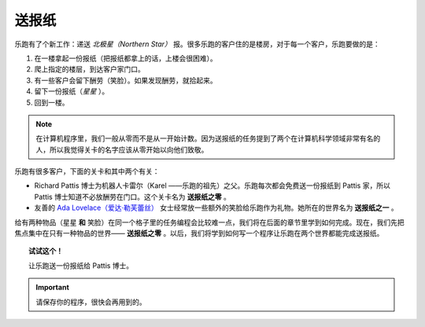 
送报纸
==================

乐跑有了个新工作：递送 *北极星（Northern Star）* 报。很多乐跑的客户住的是楼房，对于每一个客户，乐跑要做的是：

#. 在一楼拿起一份报纸（把报纸都拿上的话，上楼会很困难）。
#. 爬上指定的楼层，到达客户家门口。
#. 有一些客户会留下酬劳（笑脸）。如果发现酬劳，就拾起来。
#. 留下一份报纸（*星星* ）。
#. 回到一楼。

.. note::

    在计算机程序里，我们一般从零而不是从一开始计数。因为送报纸的任务提到了两个在计算机科学领域非常有名的人，所以我觉得关卡的名字应该从零开始以向他们致敬。

乐跑有很多客户，下面的关卡和其中两个有关：

-  Richard Pattis 博士为机器人卡雷尔（Karel ——乐跑的祖先）之父。乐跑每次都会免费送一份报纸到 Pattis 家，所以 Pattis 博士知道不必放酬劳在门口。这个关卡名为 **送报纸之零** 。
-  友善的 `Ada Lovelace（爱达·勒芙蕾丝） <https://en.wikipedia.org/wiki/Ada_Lovelace>`__ 女士经常放一些额外的笑脸给乐跑作为礼物。她所在的世界名为 **送报纸之一** 。

给有两种物品（星星 **和** 笑脸）在同一个格子里的任务编程会比较难一点，我们将在后面的章节里学到如何完成。现在，我们先把焦点集中在只有一种物品的世界—— **送报纸之零** 。以后，我们将学到如何写一个程序让乐跑在两个世界都能完成送报纸。

.. topic:: 试试这个！

    让乐跑送一份报纸给 Pattis 博士。

.. important::

   请保存你的程序，很快会再用到的。
